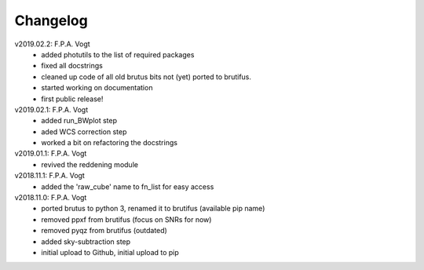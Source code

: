 .. _changelog:

Changelog
=========

.. todo::
   - (!) allow to abort the continuum fitting with CTRL-C
   - `run_crude_snr_maps`: compute proper S/N for bright stars (not <>/std !)
   - enable minorticks in colorbars (see astropy bug `[8126] <https://github.com/astropy/astropy/issues/8126>`_)
   - set the color of NaN pixels in plots ... (see astropy bug `[8165] <https://github.com/astropy/astropy/issues/8165>`_)
   - check that white ticks appear in RGB images with imshow
   - when drawing contours in `run_skysub()`, show the actual pixel edges
   - allow an automated selection of the sky areas -> requires a better snr estimate ?
   - (?) add scalebar to plots ... tricky: what if pix scale not uniform, North not up, etc ...
   - (?) only load ``Gaia`` from astroquery if we need it, to avoid the need for the internet when it is nopt needed.

v2019.02.2: F.P.A. Vogt
 - added photutils to the list of required packages
 - fixed all docstrings
 - cleaned up code of all old brutus bits not (yet) ported to brutifus. 
 - started working on documentation 
 - first public release!

v2019.02.1: F.P.A. Vogt
 - added run_BWplot step
 - aded WCS correction step
 - worked a bit on refactoring the docstrings

v2019.01.1: F.P.A. Vogt
 - revived the reddening module

v2018.11.1: F.P.A. Vogt
 - added the 'raw_cube' name to fn_list for easy access

v2018.11.0: F.P.A. Vogt
 - ported brutus to python 3, renamed it to brutifus (available pip name)
 - removed ppxf from brutifus (focus on SNRs for now)
 - removed pyqz from brutifus (outdated)
 - added sky-subtraction step
 - initial upload to Github, initial upload to pip
